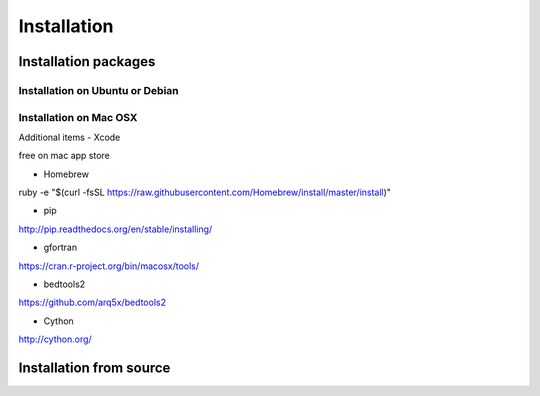 Installation
============

Installation packages
---------------------
::

Installation on Ubuntu or Debian
~~~~~~~~~~~~~~~~~~~~~~~~~~~~~~~~

Installation on Mac OSX
~~~~~~~~~~~~~~~~~~~~~~~

Additional items
-  Xcode

::

free on mac app store

-  Homebrew 

::

ruby -e "$(curl -fsSL https://raw.githubusercontent.com/Homebrew/install/master/install)"

-  pip

::

http://pip.readthedocs.org/en/stable/installing/

-  gfortran

::

https://cran.r-project.org/bin/macosx/tools/

-  bedtools2

::

https://github.com/arq5x/bedtools2

-  Cython

::

http://cython.org/


Installation from source
------------------------
::
